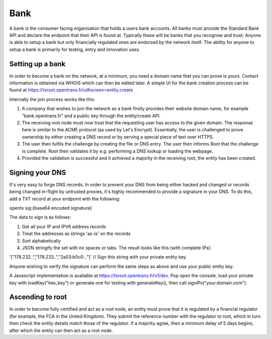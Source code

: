 .. _bank:

Bank
====

A bank is the consumer facing organisation that holds a users bank accounts. All banks must provide the Standard Bank API and declare the endpoint that their API is found at. Typically these will be banks that you recognise and trust; Anyone is able to setup a bank but only financially regulated ones are endorsed by the network itself. The ability for anyone to setup a bank is primarily for testing, entry and innovation uses.

Setting up a bank
-----------------

In order to become a bank on the network, at a minimum, you need a domain name that you can prove is yours. Contact information is obtained via WHOIS which can then be edited later. A simple UI for the bank creation process can be found at https://txroot.opentrans.fr/ui#screen=entity.create

Internally the join process works like this:

1. A company that wishes to join the network as a bank firstly provides their website domain name, for example “bank.opentrans.fr” and a public key through the entity/create API.
2. The receiving root node must now trust that the requesting user has access to the given domain. The response here is similar to the ACME protocol (as used by Let's Encrypt). Essentially, the user is challenged to prove ownership by either creating a DNS record or by serving a special piece of text over HTTPS.
3. The user then fulfils the challenge by creating the file or DNS entry. The user then informs Root that the challenge is complete. Root then validates it by e.g. performing a DNS lookup or loading the webpage.
4. Provided the validation is successful and it achieved a majority in the receiving root, the entity has been created.

Signing your DNS
----------------

It's very easy to forge DNS records. In order to prevent your DNS from being either hacked and changed or records being changed in-flight by untrusted proxies, it's highly recommended to provide a signature in your DNS. To do this, add a TXT record at your endpoint with the following:

opentx sig:{base64 encoded signature}

The data to sign is as follows:

1. Get all your IP and IPV6 address records
2. Treat the addresses as strings 'as-is' on the records
3. Sort alphabetically
4. JSON stringify the set with no spaces or tabs. The result looks like this (with complete IPs):

'["178.232..","178.233..","2a03:b0c0:.."]' // Sign this string with your private entity key.

Anyone wishing to verify the signature can perform the same steps as above and use your public entity key.

A Javascript implementation is available at https://txroot.opentrans.fr/v1/dev. Pop open the console, load your private key with loadKey("hex_key") or generate one for testing with generateKey(), then call signIPs("your.domain.com").

Ascending to root
-----------------

In order to become fully certified and act as a root node, an entity must prove that it is regulated by a financial regulator (for example, the FCA in the United Kingdom). They submit the reference number with the regulator to root, which in turn then check the entity details match those of the regulator. If a majority agree, then a minimum delay of 5 days begins, after which the entity can then act as a root node. 